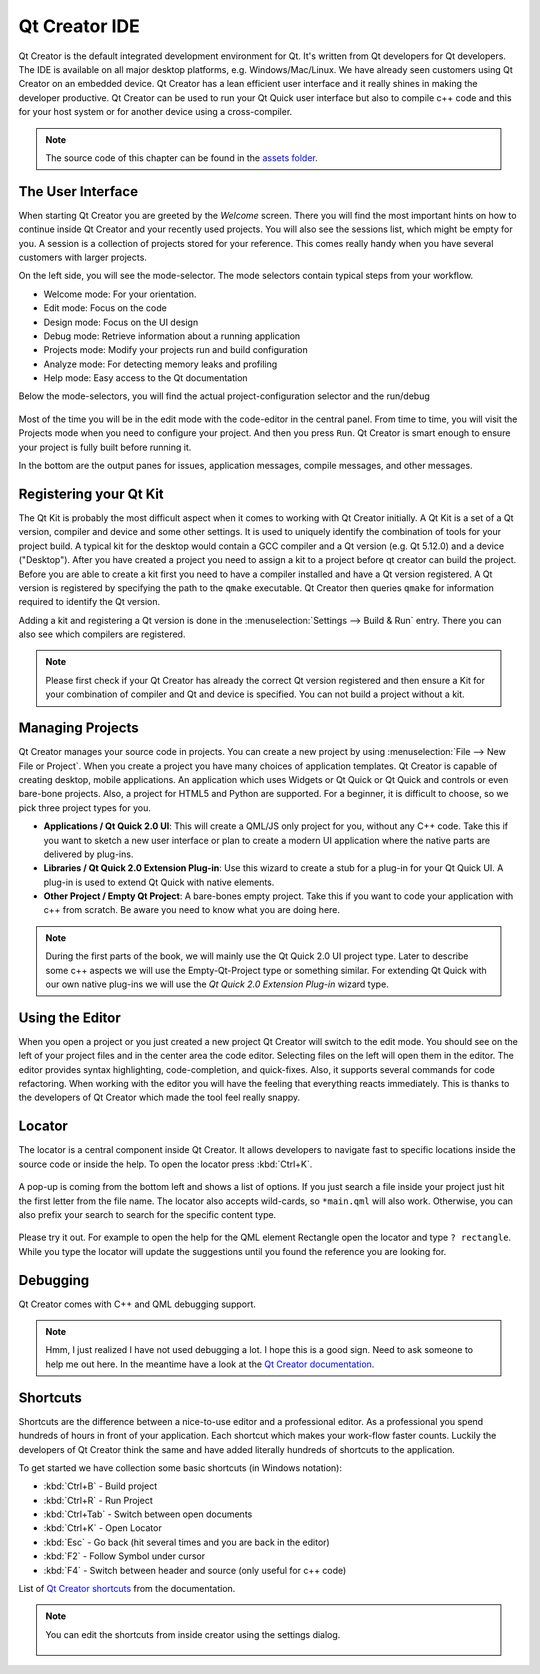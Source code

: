 ==============
Qt Creator IDE
==============

.. sectionauthor:: `jryannel <https://github.com/jryannel>`_

.. github:: ch03

Qt Creator is the default integrated development environment for Qt. It's written from Qt developers for Qt developers. The IDE is available on all major desktop platforms, e.g. Windows/Mac/Linux. We have already seen customers using Qt Creator on an embedded device. Qt Creator has a lean efficient user interface and it really shines in making the developer productive. Qt Creator can be used to run your Qt Quick user interface but also to compile c++ code and this for your host system or for another device using a cross-compiler.

.. figure:: assets/qtcreator-screenshots.png

.. note::

    The source code of this chapter can be found in the `assets folder <../../assets>`_.

The User Interface
==================

.. issues:: ch03

When starting Qt Creator you are greeted by the *Welcome* screen. There you will find the most important hints on how to continue inside Qt Creator and your recently used projects. You will also see the sessions list, which might be empty for you. A session is a collection of projects stored for your reference. This comes really handy when you have several customers with larger projects.

On the left side, you will see the mode-selector. The mode selectors contain typical steps from your workflow.

* Welcome mode: For your orientation.
* Edit mode: Focus on the code
* Design mode: Focus on the UI design
* Debug mode: Retrieve information about a running application
* Projects mode: Modify your projects run and build configuration
* Analyze mode: For detecting memory leaks and profiling
* Help mode: Easy access to the Qt documentation

Below the mode-selectors, you will find the actual project-configuration selector and the run/debug

.. figure:: assets/creator-welcome.png
    :scale: 50%


Most of the time you will be in the edit mode with the code-editor in the central panel. From time to time, you will visit the Projects mode when you need to configure your project. And then you press ``Run``. Qt Creator is smart enough to ensure your project is fully built before running it.

In the bottom are the output panes for issues, application messages, compile messages, and other messages.

Registering your Qt Kit
=======================

.. issues:: ch03

The Qt Kit is probably the most difficult aspect when it comes to working with Qt Creator initially. A Qt Kit is a set of a Qt version, compiler and device and some other settings. It is used to uniquely identify the combination of tools for your project build. A typical kit for the desktop would contain a GCC compiler and a Qt version (e.g. Qt 5.12.0) and a device ("Desktop"). After you have created a project you need to assign a kit to a project before qt creator can build the project. Before you are able to create a kit first you need to have a compiler installed and have a Qt version registered. A Qt version is registered by specifying the path to the ``qmake`` executable. Qt Creator then queries ``qmake`` for information required to identify the Qt version.

Adding a kit and registering a Qt version is done in the :menuselection:`Settings --> Build & Run` entry. There you can also see which compilers are registered.

.. note::

    Please first check if your Qt Creator has already the correct Qt version registered and then ensure a Kit for your combination of compiler and Qt and device is specified. You can not build a project without a kit.



Managing Projects
=================

.. issues:: ch03

Qt Creator manages your source code in projects. You can create a new project by using :menuselection:`File --> New File or Project`. When you create a project you have many choices of application templates. Qt Creator is capable of creating desktop, mobile applications. An application which uses Widgets or Qt Quick or Qt Quick and controls or even bare-bone projects. Also, a project for HTML5 and Python are supported. For a beginner, it is difficult to choose, so we pick three project types for you.

* **Applications / Qt Quick 2.0 UI**: This will create a QML/JS only project for you, without any C++ code. Take this if you want to sketch a new user interface or plan to create a modern UI application where the native parts are delivered by plug-ins.
* **Libraries / Qt Quick 2.0 Extension Plug-in**: Use this wizard to create a stub for a plug-in for your Qt Quick UI. A plug-in is used to extend Qt Quick with native elements.
* **Other Project / Empty Qt Project**: A bare-bones empty project. Take this if you want to code your application with c++ from scratch. Be aware you need to know what you are doing here.

.. note::

    During the first parts of the book, we will mainly use the Qt Quick 2.0 UI project type. Later to describe some c++ aspects we will use the Empty-Qt-Project type or something similar. For extending Qt Quick with our own native plug-ins we will use the *Qt Quick 2.0 Extension Plug-in* wizard type.



Using the Editor
================

.. issues:: ch03

When you open a project or you just created a new project Qt Creator will switch to the edit mode. You should see on the left of your project files and in the center area the code editor. Selecting files on the left will open them in the editor. The editor provides syntax highlighting, code-completion, and quick-fixes. Also, it supports several commands for code refactoring. When working with the editor you will have the feeling that everything reacts immediately. This is thanks to the developers of Qt Creator which made the tool feel really snappy.

.. figure:: assets/creator-editor.png
    :scale: 50%


Locator
=======

.. issues:: ch03

The locator is a central component inside Qt Creator. It allows developers to navigate fast to specific locations inside the source code or inside the help. To open the locator press :kbd:`Ctrl+K`.

.. figure:: assets/locator.png
    :scale: 50%

A pop-up is coming from the bottom left and shows a list of options. If you just search a file inside your project just hit the first letter from the file name. The locator also accepts wild-cards, so ``*main.qml`` will also work. Otherwise, you can also prefix your search to search for the specific content type.

.. figure:: assets/creator-locator.png
    :scale: 50%

Please try it out. For example to open the help for the QML element Rectangle open the locator and type ``? rectangle``. While you type the locator will update the suggestions until you found the reference you are looking for.

Debugging
=========

.. issues:: ch03

Qt Creator comes with C++ and QML debugging support.

.. note::

    Hmm, I just realized I have not used debugging a lot. I hope this is a good sign. Need to ask someone to help me out here. In the meantime have a look at the `Qt Creator documentation <http://http://doc.qt.io/qtcreator/index.html>`_.

Shortcuts
=========

.. issues:: ch03

Shortcuts are the difference between a nice-to-use editor and a professional editor. As a professional you spend hundreds of hours in front of your application. Each shortcut which makes your work-flow faster counts. Luckily the developers of Qt Creator think the same and have added literally hundreds of shortcuts to the application.

To get started we have collection some basic shortcuts (in Windows notation):

* :kbd:`Ctrl+B` - Build project
* :kbd:`Ctrl+R` - Run Project
* :kbd:`Ctrl+Tab` - Switch between open documents
* :kbd:`Ctrl+K` - Open Locator
* :kbd:`Esc` - Go back (hit several times and you are back in the editor)
* :kbd:`F2` - Follow Symbol under cursor
* :kbd:`F4` - Switch between header and source (only useful for c++ code)

List of `Qt Creator shortcuts <http://doc.qt.io/qtcreator/creator-keyboard-shortcuts.html>`_ from the documentation.


.. note::

    You can edit the shortcuts from inside creator using the settings dialog.

    .. figure:: assets/creator-edit-shortcuts.png
        :scale: 50%

